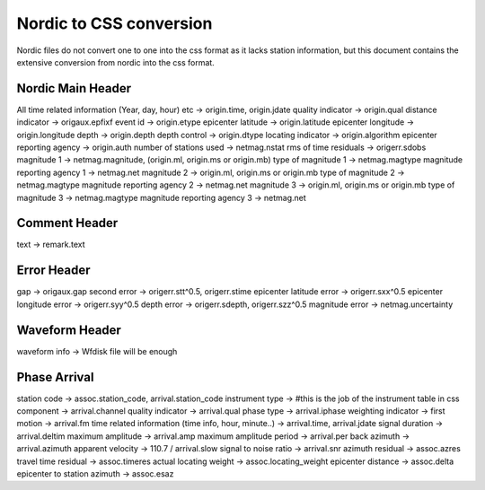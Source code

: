 ========================
Nordic to CSS conversion
========================
Nordic files do not convert one to one into the css format as it lacks station information, but this document contains the extensive conversion from nordic into the css format.

Nordic Main Header
------------------
All time related information (Year, day, hour) etc -> origin.time, origin.jdate
quality indicator -> origin.qual
distance indicator -> origaux.epfixf
event id -> origin.etype
epicenter latitude -> origin.latitude
epicenter longitude -> origin.longitude
depth -> origin.depth
depth control -> origin.dtype
locating indicator -> origin.algorithm
epicenter reporting agency -> origin.auth
number of stations used -> netmag.nstat
rms of time residuals -> origerr.sdobs
magnitude 1 -> netmag.magnitude, (origin.ml, origin.ms or origin.mb)
type of magnitude 1 -> netmag.magtype
magnitude reporting agency 1 -> netmag.net
magnitude 2 -> origin.ml, origin.ms or origin.mb
type of magnitude 2 -> netmag.magtype
magnitude reporting agency 2 -> netmag.net
magnitude 3 -> origin.ml, origin.ms or origin.mb
type of magnitude 3 -> netmag.magtype
magnitude reporting agency 3 -> netmag.net

Comment Header
--------------
text -> remark.text

Error Header
------------
gap -> origaux.gap
second error -> origerr.stt^0.5, origerr.stime
epicenter latitude error -> origerr.sxx^0.5
epicenter longitude error -> origerr.syy^0.5
depth error -> origerr.sdepth, origerr.szz^0.5
magnitude error -> netmag.uncertainty

Waveform Header
---------------
waveform info -> Wfdisk file will be enough

Phase Arrival
-------------
station code -> assoc.station_code, arrival.station_code
instrument type -> #this is the job of the instrument table in css
component -> arrival.channel
quality indicator -> arrival.qual
phase type -> arrival.iphase
weighting indicator -> 
first motion -> arrival.fm
time related information (time info, hour, minute..) -> arrival.time, arrival.jdate
signal duration -> arrival.deltim
maximum amplitude -> arrival.amp
maximum amplitude period -> arrival.per
back azimuth -> arrival.azimuth
apparent velocity -> 110.7 / arrival.slow
signal to noise ratio -> arrival.snr
azimuth residual -> assoc.azres
travel time residual -> assoc.timeres
actual locating weight -> assoc.locating_weight
epicenter distance -> assoc.delta
epicenter to station azimuth -> assoc.esaz

